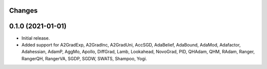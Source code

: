 Changes
-------

0.1.0 (2021-01-01)
------------------
* Initial release.
* Added support for A2GradExp, A2GradInc, A2GradUni, AccSGD, AdaBelief,
  AdaBound, AdaMod, Adafactor, Adahessian, AdamP, AggMo, Apollo,
  DiffGrad, Lamb, Lookahead, NovoGrad, PID, QHAdam, QHM, RAdam, Ranger,
  RangerQH, RangerVA, SGDP, SGDW, SWATS, Shampoo, Yogi.
